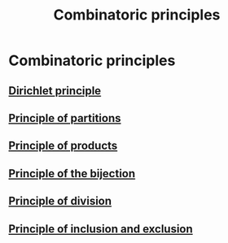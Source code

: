 #+title: Combinatoric principles
#+roam_alias: "Combinatoric principles"
#+roam_tags: "Discrete Structures" "Definition" "Combinatorics"
* Combinatoric principles
** [[file:Dirichlet principle.org][Dirichlet principle]]
** [[file:Principle of partitions.org][Principle of partitions]]
** [[file:Principle of products.org][Principle of products]]
** [[file:Principle of the bijection.org][Principle of the bijection]]
** [[file:Principle of division.org][Principle of division]]
** [[file:Principle of inclusion and exclusion.org][Principle of inclusion and exclusion]]
